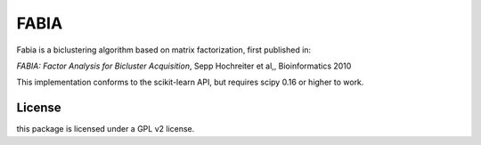 FABIA
=====
Fabia is a biclustering algorithm based on matrix factorization, first
published in:

*FABIA: Factor Analysis for Bicluster Acquisition*, Sepp Hochreiter et al,,  Bioinformatics 2010


This implementation conforms to the scikit-learn API, but requires scipy 0.16 or higher to work.


License
-------
this package is licensed under a GPL v2 license.
